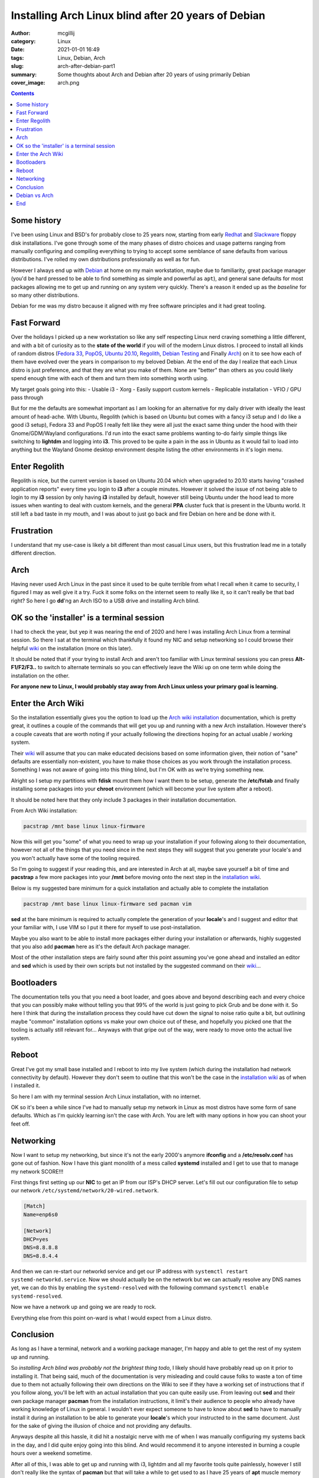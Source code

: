 Installing Arch Linux blind after 20 years of Debian
####################################################

:author: mcgillij
:category: Linux
:date: 2021-01-01 16:49
:tags: Linux, Debian, Arch
:slug: arch-after-debian-part1
:summary: Some thoughts about Arch and Debian after 20 years of using primarily Debian
:cover_image: arch.png

.. contents::

Some history
************

I've been using Linux and BSD's for probably close to 25 years now, starting from early `Redhat <https://redhat.com>`_ and `Slackware <https://slackware.com>`_ floppy disk installations. I've gone through some of the many phases of distro choices and usage patterns ranging from manually configuring and compiling everything to trying to accept some semblance of sane defaults from various distributions. I've rolled my own distributions professionally as well as for fun. 

However I always end up with `Debian <https://debian.org>`_ at home on my main workstation, maybe due to familiarity, great package manager (you'd be hard pressed to be able to find something as simple and powerful as ``apt``), and general sane defaults for most packages allowing me to get up and running on any system very quickly. There's a reason it ended up as the *baseline* for so many other distributions. 

Debian for me was my distro because it aligned with my free software principles and it had great tooling.

Fast Forward
************

Over the holidays I picked up a new workstation so like any self respecting Linux nerd craving something a little different, and with a bit of curiosity as to the **state of the world** if you will of the modern Linux distros. I proceed to install all kinds of random distros (`Fedora 33 <https://getfedora.org/>`_, `PopOS <https://pop.system76.com/>`_, `Ubuntu 20.10 <https://releases.ubuntu.com/20.10/>`_, `Regolith <https://regolith-linux.org/download/>`_, `Debian Testing <https://debian.org>`_ and Finally `Arch <https://archlinux.org/download/>`_) on it to see how each of them have evolved over the years in comparison to my beloved Debian. At the end of the day I realize that each Linux distro is just preference, and that they are what you make of them. None are "better" than others as you could likely spend enough time with each of them and turn them into something worth using.


My target goals going into this:
- Usable i3
- Xorg
- Easily support custom kernels
- Replicable installation
- VFIO / GPU pass through

But for me the defaults are somewhat important as I am looking for an alternative for my daily driver with ideally the least amount of head-ache. With Ubuntu, Regolith (which is based on Ubuntu but comes with a fancy i3 setup and I do like a good i3 setup), Fedora 33 and PopOS I really felt like they were all just the exact same thing under the hood with their Gnome/GDM/Wayland configurations. I'd run into the exact same problems wanting to-do fairly simple things like switching to **lightdm** and logging into **i3**. This proved to be quite a pain in the ass in Ubuntu as it would fail to load into anything but the Wayland Gnome desktop environment despite listing the other environments in it's login menu.

Enter Regolith
***************

Regolith is nice, but the current version is based on Ubuntu 20.04 which when upgraded to 20.10 starts having "crashed application reports" every time you login to **i3** after a couple minutes. However it solved the issue of not being able to login to my **i3** session by only having **i3** installed by default, however still being Ubuntu under the hood lead to more issues when wanting to deal with custom kernels, and the general **PPA** cluster fuck that is present in the Ubuntu world. It still left a bad taste in my mouth, and I was about to just go back and fire Debian on here and be done with it.

Frustration
***********

I understand that my use-case is likely a bit different than most casual Linux users, but this frustration lead me in a totally different direction.

Arch
****

Having never used Arch Linux in the past since it used to be quite terrible from what I recall when it came to security, I figured I may as well give it a try. Fuck it some folks on the internet seem to really like it, so it can't really be that bad right? So here I go **dd**'ng an Arch ISO to a USB drive and installing Arch blind.

OK so the 'installer' is a terminal session
*******************************************

I had to check the year, but yep it was nearing the end of 2020 and here I was installing Arch Linux from a terminal session. So there I sat at the terminal which thankfully it found my NIC and setup networking so I could browse their helpful `wiki <https://wiki.archlinux.org>`_ on the installation (more on this later). 

It should be noted that if your trying to install Arch and aren't too familiar with Linux terminal sessions you can press **Alt-F1/F2/F3..** to switch to alternate terminals so you can effectively leave the Wiki up on one term while doing the installation on the other.

**For anyone new to Linux, I would probably stay away from Arch Linux unless your primary goal is learning.**

Enter the Arch Wiki
*******************

So the installation essentially gives you the option to load up the `Arch wiki installation <https://wiki.archlinux.org/index.php/Installation_guide>`_ documentation, which is pretty great, it outlines a couple of the commands that will get you up and running with a new Arch installation. However there's a couple caveats that are worth noting if your actually following the directions hoping for an actual usable / working system.

Their `wiki <https://wiki.archlinux.org>`_ will assume that you can make educated decisions based on some information given, their notion of "sane" defaults are essentially non-existent, you have to make those choices as you work through the installation process. Something I was not aware of going into this thing blind, but I'm OK with as we're trying something new.

Alright so I setup my partitions with **fdisk** mount them how I want them to be setup, generate the **/etc/fstab** and finally installing some packages into your **chroot** environment (which will become your live system after a reboot). 

It should be noted here that they only include 3 packages in their installation documentation.

From Arch Wiki installation:

.. code-block:: bash

   pacstrap /mnt base linux linux-firmware

Now this will get you "some" of what you need to wrap up your installation if your following along to their documentation, however not all of the things that you need since in the next steps they will suggest that you generate your locale's and you won't actually have some of the tooling required.

So I'm going to suggest if your reading this, and are interested in Arch at all, maybe save yourself a bit of time and **pacstrap** a few more packages into your **/mnt** before moving onto the next step in the `installation wiki <https://wiki.archlinux.org/index.php/Installation_guide>`_. 

Below is my suggested bare minimum for a quick installation and actually able to complete the installation

.. code-block:: bash

   pacstrap /mnt base linux linux-firmware sed pacman vim

**sed** at the bare minimum is required to actually complete the generation of your **locale**'s and I suggest and editor that your familiar with, I use VIM so I put it there for myself to use post-installation.

Maybe you also want to be able to install more packages either during your installation or afterwards, highly suggested that you also add **pacman** here as it's the default Arch package manager.

Most of the other installation steps are fairly sound after this point assuming you've gone ahead and installed an editor and **sed** which is used by their own scripts but not installed by the suggested command on their `wiki <https://wiki.archlinux.org>`_...

Bootloaders
***********

The documentation tells you that you need a boot loader, and goes above and beyond describing each and every choice that you can possibly make without telling you that 99% of the world is just going to pick Grub and be done with it. So here I think that during the installation process they could have cut down the signal to noise ratio quite a bit, but outlining maybe "common" installation options vs make your own choice out of these, and hopefully you picked one that the tooling is actually still relevant for... Anyways with that gripe out of the way, were ready to move onto the actual live system.

Reboot
******

Great I've got my small base installed and I reboot to into my live system (which during the installation had network connectivity by default). However they don't seem to outline that this won't be the case in the `installation wiki <https://wiki.archlinux.org/index.php/Installation_guide>`_ as of when I installed it.

So here I am with my terminal session Arch Linux installation, with no internet.

OK so it's been a while since I've had to manually setup my network in Linux as most distros have some form of sane defaults. Which as I'm quickly learning isn't the case with Arch. You are left with many options in how you can shoot your feet off.

Networking
**********

Now I want to setup my networking, but since it's not the early 2000's anymore **ifconfig** and a **/etc/resolv.conf** has gone out of fashion. Now I have this giant monolith of a mess called **systemd** installed and I get to use that to manage my network SCORE!!!

First things first setting up our **NIC** to get an IP from our ISP's DHCP server. Let's fill out our configuration file to setup our network ``/etc/systemd/network/20-wired.network``.

.. code-block:: bash

   [Match]
   Name=enp6s0
   
   [Network]
   DHCP=yes
   DNS=8.8.8.8
   DNS=8.8.4.4

And then we can re-start our networkd service and get our IP address with ``systemctl restart systemd-networkd.service``. Now we should actually be on the network but we can actually resolve any DNS names yet, we can do this by enabling the ``systemd-resolved`` with the following command ``systemctl enable systemd-resolved``.

Now we have a network up and going we are ready to rock.

Everything else from this point on-ward is what I would expect from a Linux distro.

Conclusion
**********

As long as I have a terminal, network and a working package manager, I'm happy and able to get the rest of my system up and running.

So *installing Arch blind was probably not the brightest thing todo*, I likely should have probably read up on it prior to installing it. That being said, much of the documentation is very misleading and could cause folks to waste a ton of time due to them not actually following their own directions on the Wiki to see if they have a working set of instructions that if you follow along, you'll be left with an actual installation that you can quite easily use. From leaving out **sed** and their own package manager **pacman** from the installation instructions, it limit's their audience to people who already have working knowledge of Linux in general. I wouldn't ever expect someone to have to know about **sed** to have to manually install it during an installation to be able to generate your **locale**'s which your instructed to in the same document. Just for the sake of giving the illusion of choice and not providing any defaults.

Anyways despite all this hassle, it did hit a nostalgic nerve with me of when I was manually configuring my systems back in the day, and I did quite enjoy going into this blind. And would recommend it to anyone interested in burning a couple hours over a weekend sometime.

After all of this, I was able to get up and running with i3, lightdm and all my favorite tools quite painlessly, however I still don't really like the syntax of **pacman** but that will take a while to get used to as I have 25 years of **apt** muscle memory built up that I'll have to overcome. But I'm willing to give this an actual try.

Debian vs Arch
**************

Debian is still my favorite distro, and remains on my server at home, but I'm willing to give Arch a try for the time being on my workstation. We'll see if this opinion changes over time.

End
****

I'd love to hear other peoples experiences with the Arch installation process especially if you've gone into it blind like I did.

